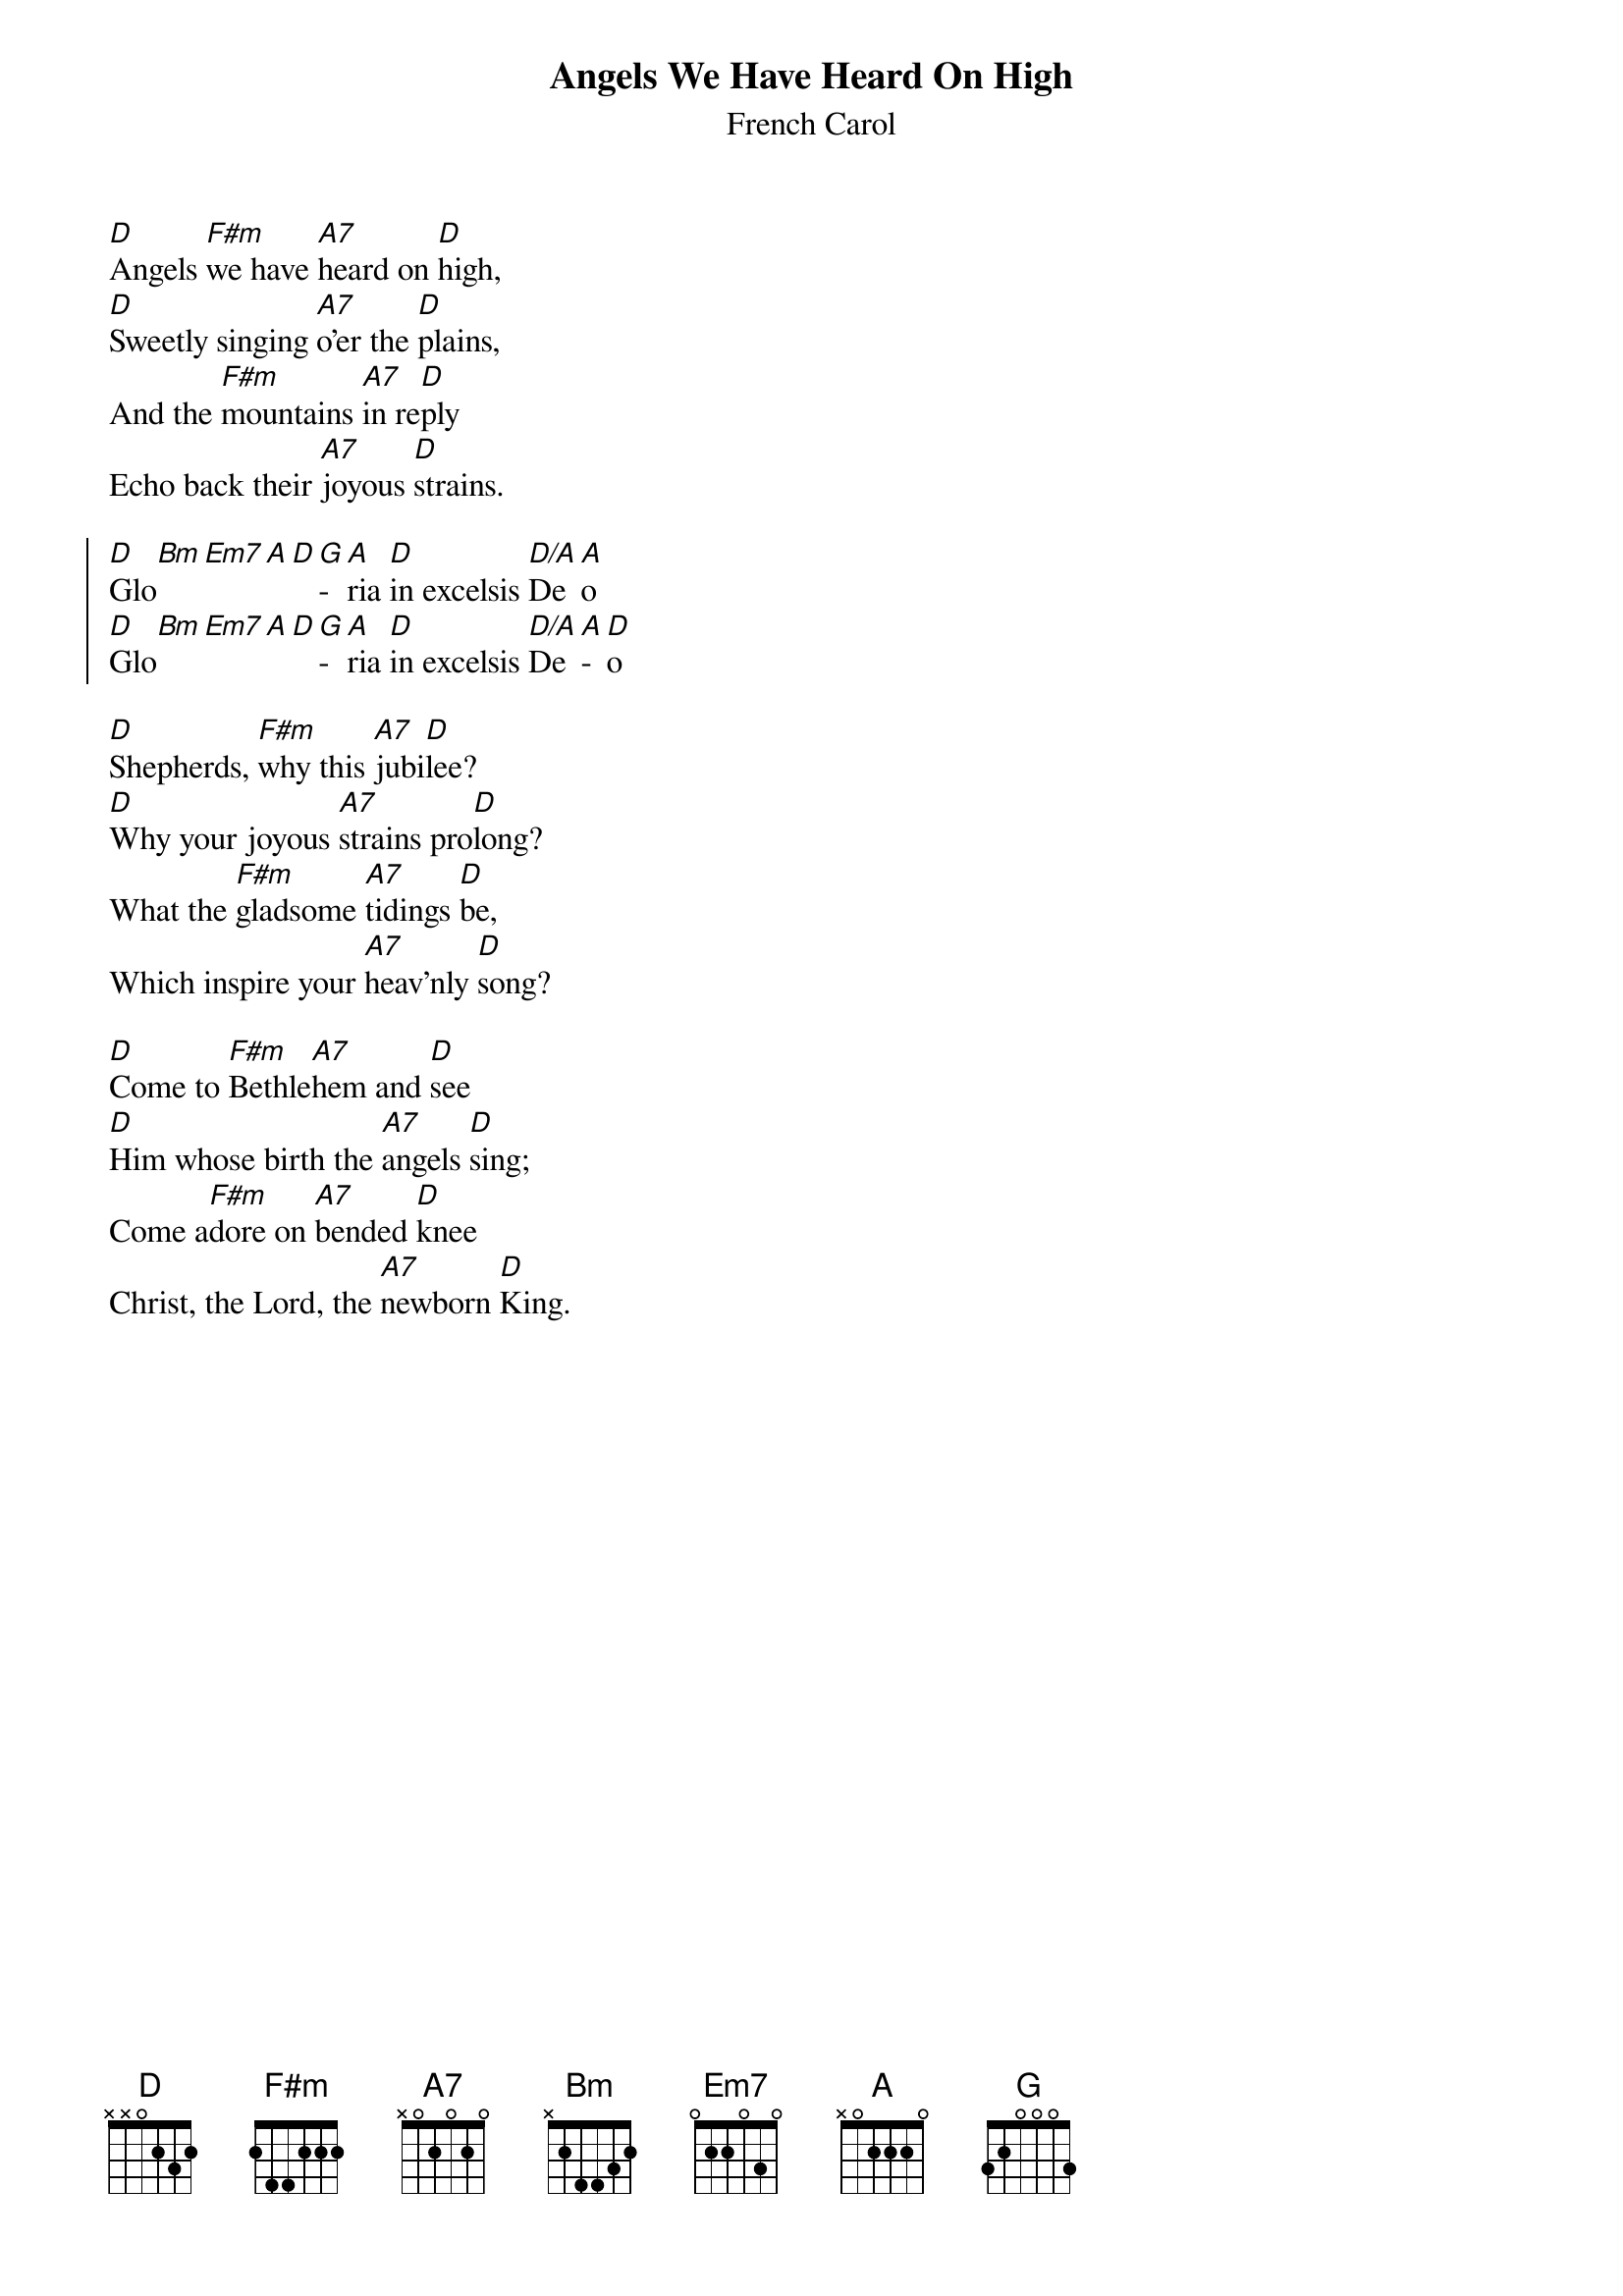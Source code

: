 {title:Angels We Have Heard On High}
{subtitle:French Carol}
{text:Credited to Bishop Chadwick, or sometimes Tr. credited to 'Crown of Jesus', 1862}
{music:Adapted from LES ANGES DANS NOS CAMPAGNES 18th Century French Carol}
{ccli:27721}
{time:4/4}
{key:F}
{capo:3}
{flow:Verse 1,Chorus,Verse 2,Chorus,Verse 3,Chorus}
# This song is believed to be in the public domain. More information can be found at:
#   http://www.pdinfo.com/PD-Music-Genres/PD-Christmas-Songs.php
#   http://www.ccli.com/Licenseholder/Search/SongSearch.aspx?s=27721

[D]Angels [F#m]we have [A7]heard on [D]high,
[D]Sweetly singing [A7]o'er the [D]plains,
And the [F#m]mountains [A7]in re[D]ply
Echo back their [A7]joyous [D]strains.

{soc}
[D]Glo[Bm][Em7][A][D][G]­[A]ria [D]in excelsis [D/A]De[A]o
[D]Glo[Bm][Em7][A][D][G]­[A]ria [D]in excelsis [D/A]De[A]­[D]o
{eoc}

[D]Shepherds, [F#m]why this [A7]jubi[D]lee?
[D]Why your joyous [A7]strains pro[D]long?
What the [F#m]gladsome [A7]tidings [D]be,
Which inspire your [A7]heav'nly [D]song?

[D]Come to [F#m]Bethle[A7]hem and [D]see
[D]Him whose birth the [A7]angels [D]sing;
Come a[F#m]dore on [A7]bended [D]knee
Christ, the Lord, the [A7]newborn [D]King.
